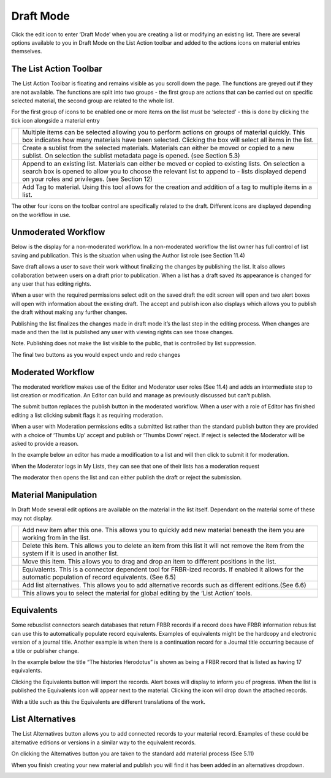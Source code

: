 Draft Mode
==========

Click the edit icon to enter ‘Draft Mode’ when you are creating a list
or modifying an existing list. There are several options available to
you in Draft Mode on the List Action toolbar and added to the actions
icons on material entries themselves.

.. image:: media/image50.png

The List Action Toolbar
^^^^^^^^^^^^^^^^^^^^^^^

The List Action Toolbar is floating and remains visible as you
scroll down the page. The functions are greyed out if they are not
available. The functions are split into two groups - the first group are
actions that can be carried out on specific selected material, the
second group are related to the whole list.

.. image:: media/image51.png

For the first group of icons to be enabled one or more items on the list
must be ‘selected’ - this is done by clicking the tick icon alongside a
material entry

.. image:: media/image52.png


+------------------------------+-----------------------------------------------+
| .. image:: media/image53.png | Multiple items can be selected allowing you   |
|                              | to perform actions on groups of material      |
|                              | quickly. This box indicates how many          |
|                              | materials have been selected. Clicking the    |
|                              | box will select all items in the list.        |
+------------------------------+-----------------------------------------------+
| .. image:: media/image54.png | Create a sublist from the selected materials. |
|                              | Materials can either be moved or copied to a  |
|                              | new sublist. On selection the sublist         |
|                              | metadata page is opened. (see Section 5.3)    |
+------------------------------+-----------------------------------------------+
| .. image:: media/image55.png | Append to an existing list. Materials can     |
|                              | either be moved or copied to existing lists.  |
|                              | On selection a search box is opened to allow  |
|                              | you to choose the relevant list to append to  |
|                              | - lists displayed depend on your roles and    |
|                              | privileges. (see Section 12)                  |
+------------------------------+-----------------------------------------------+
| .. image:: media/image56.png | Add Tag to material. Using this tool allows   |
|                              | for the creation and addition of a tag to     |
|                              | multiple items in a list.                     |
+------------------------------+-----------------------------------------------+


The other four icons on the toolbar control are specifically related to
the draft. Different icons are displayed depending on the workflow in
use.

Unmoderated Workflow
^^^^^^^^^^^^^^^^^^^^

.. image:: media/image57.png

Below is the display for a non-moderated workflow. In a
non-moderated workflow the list owner has full control of list saving
and publication. This is the situation when using the Author list role
(see Section 11.4)

.. image:: media/image58.png

Save draft allows a user to save their work without finalizing
the changes by publishing the list. It also allows collaboration between
users on a draft prior to publication. When a list has a draft saved its
appearance is changed for any user that has editing rights.

.. image:: media/image59.png


When a user with the required permissions select edit on the saved draft
the edit screen will open and two alert boxes will open with information
about the existing draft. The accept and publish icon also displays
which allows you to publish the draft without making any further
changes.

.. image:: media/image60.png

.. image:: media/image61.png

Publishing the list finalizes the changes made in draft mode
it’s the last step in the editing process. When changes are made and
then the list is published any user with viewing rights can see those
changes.

Note. Publishing does not make the list visible to the public, that is
controlled by list suppression.

.. image:: media/image62.png

.. image:: media/image63.png

The final two buttons as you would expect undo and redo changes

Moderated Workflow
^^^^^^^^^^^^^^^^^^

The moderated workflow makes use of the Editor and Moderator user roles
(See 11.4) and adds an intermediate step to list creation or
modification. An Editor can build and manage as previously discussed but
can’t publish.

.. image:: media/image64.png

The submit button replaces the publish button in the moderated
workflow. When a user with a role of Editor has finished editing a list
clicking submit flags it as requiring moderation.

.. image:: media/image65.png

When a user with Moderation permissions edits a submitted list
rather than the standard publish button they are provided with a choice
of ‘Thumbs Up’ accept and publish or ‘Thumbs Down’ reject. If reject is
selected the Moderator will be asked to provide a reason.

In the example below an editor has made a modification to a list and
will then click to submit it for moderation.

.. image:: media/image66.png

.. image:: media/image67.png

When the Moderator logs in My Lists, they can see that one of
their lists has a moderation request

.. image:: media/image68.png

The moderator then opens the list and can either publish the
draft or reject the submission.

Material Manipulation
^^^^^^^^^^^^^^^^^^^^^

.. image:: media/image69.png

In Draft Mode several edit options are available on the
material in the list itself. Dependant on the material some of these may
not display.

+------------------------------+-----------------------------------------------+
| .. image:: media/image70.png | Add new item after this one. This allows you  |
|                              | to quickly add new material beneath the item  |
|                              | you are working from in the list.             |
+------------------------------+-----------------------------------------------+
| .. image:: media/image71.png | Delete this item. This allows you to delete   |
|                              | an item from this list it will not remove the |
|                              | item from the system if it is used in another |
|                              | list.                                         |
+------------------------------+-----------------------------------------------+
| .. image:: media/image72.png | Move this item. This allows you to drag and   |
|                              | drop an item to different positions in the    |
|                              | list.                                         |
+------------------------------+-----------------------------------------------+
| .. image:: media/image72.png | Equivalents. This is a connector dependent    |
|                              | tool for FRBR-ized records. If enabled it     |
|                              | allows for the automatic population of record |
|                              | equivalents. (See 6.5)                        |
+------------------------------+-----------------------------------------------+
| .. image:: media/image73.png | Add list alternatives. This allows you to add |
|                              | alternative records such as different         | 
|                              | editions.(See 6.6)                            |
+------------------------------+-----------------------------------------------+
| .. image:: media/image74.png | This allows you to select the material for    |
|                              | global editing by the ‘List Action’ tools.    |
+------------------------------+-----------------------------------------------+

Equivalents
^^^^^^^^^^^

Some rebus:list connectors search databases that return FRBR records if
a record does have FRBR information rebus:list can use this to
automatically populate record equivalents. Examples of equivalents might
be the hardcopy and electronic version of a journal title. Another
example is when there is a continuation record for a Journal title
occurring because of a title or publisher change.

.. image:: media/image75.png

In the example below the title “The histories Herodotus” is
shown as being a FRBR record that is listed as having 17 equivalents.

Clicking the Equivalents button will import the records. Alert boxes
will display to inform you of progress. When the list is published the
Equivalents icon will appear next to the material. Clicking the icon
will drop down the attached records.

.. image:: media/image76.png

With a title such as this the Equivalents are different
translations of the work.

List Alternatives
^^^^^^^^^^^^^^^^^

The List Alternatives button allows you to add connected records to your
material record. Examples of these could be alternative editions or
versions in a similar way to the equivalent records.

On clicking the Alternatives button you are taken to the standard add
material process (See 5.11)

When you finish creating your new material and publish you will find it
has been added in an alternatives dropdown.

.. image:: media/image77.png
